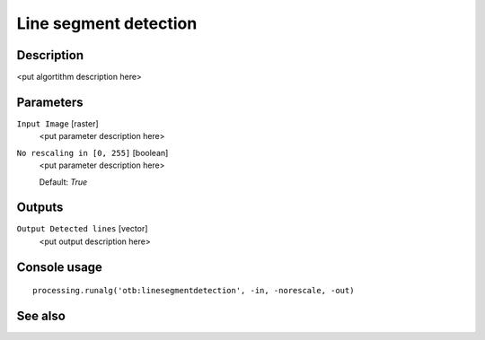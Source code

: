 Line segment detection
======================

Description
-----------

<put algortithm description here>

Parameters
----------

``Input Image`` [raster]
  <put parameter description here>

``No rescaling in [0, 255]`` [boolean]
  <put parameter description here>

  Default: *True*

Outputs
-------

``Output Detected lines`` [vector]
  <put output description here>

Console usage
-------------

::

  processing.runalg('otb:linesegmentdetection', -in, -norescale, -out)

See also
--------

